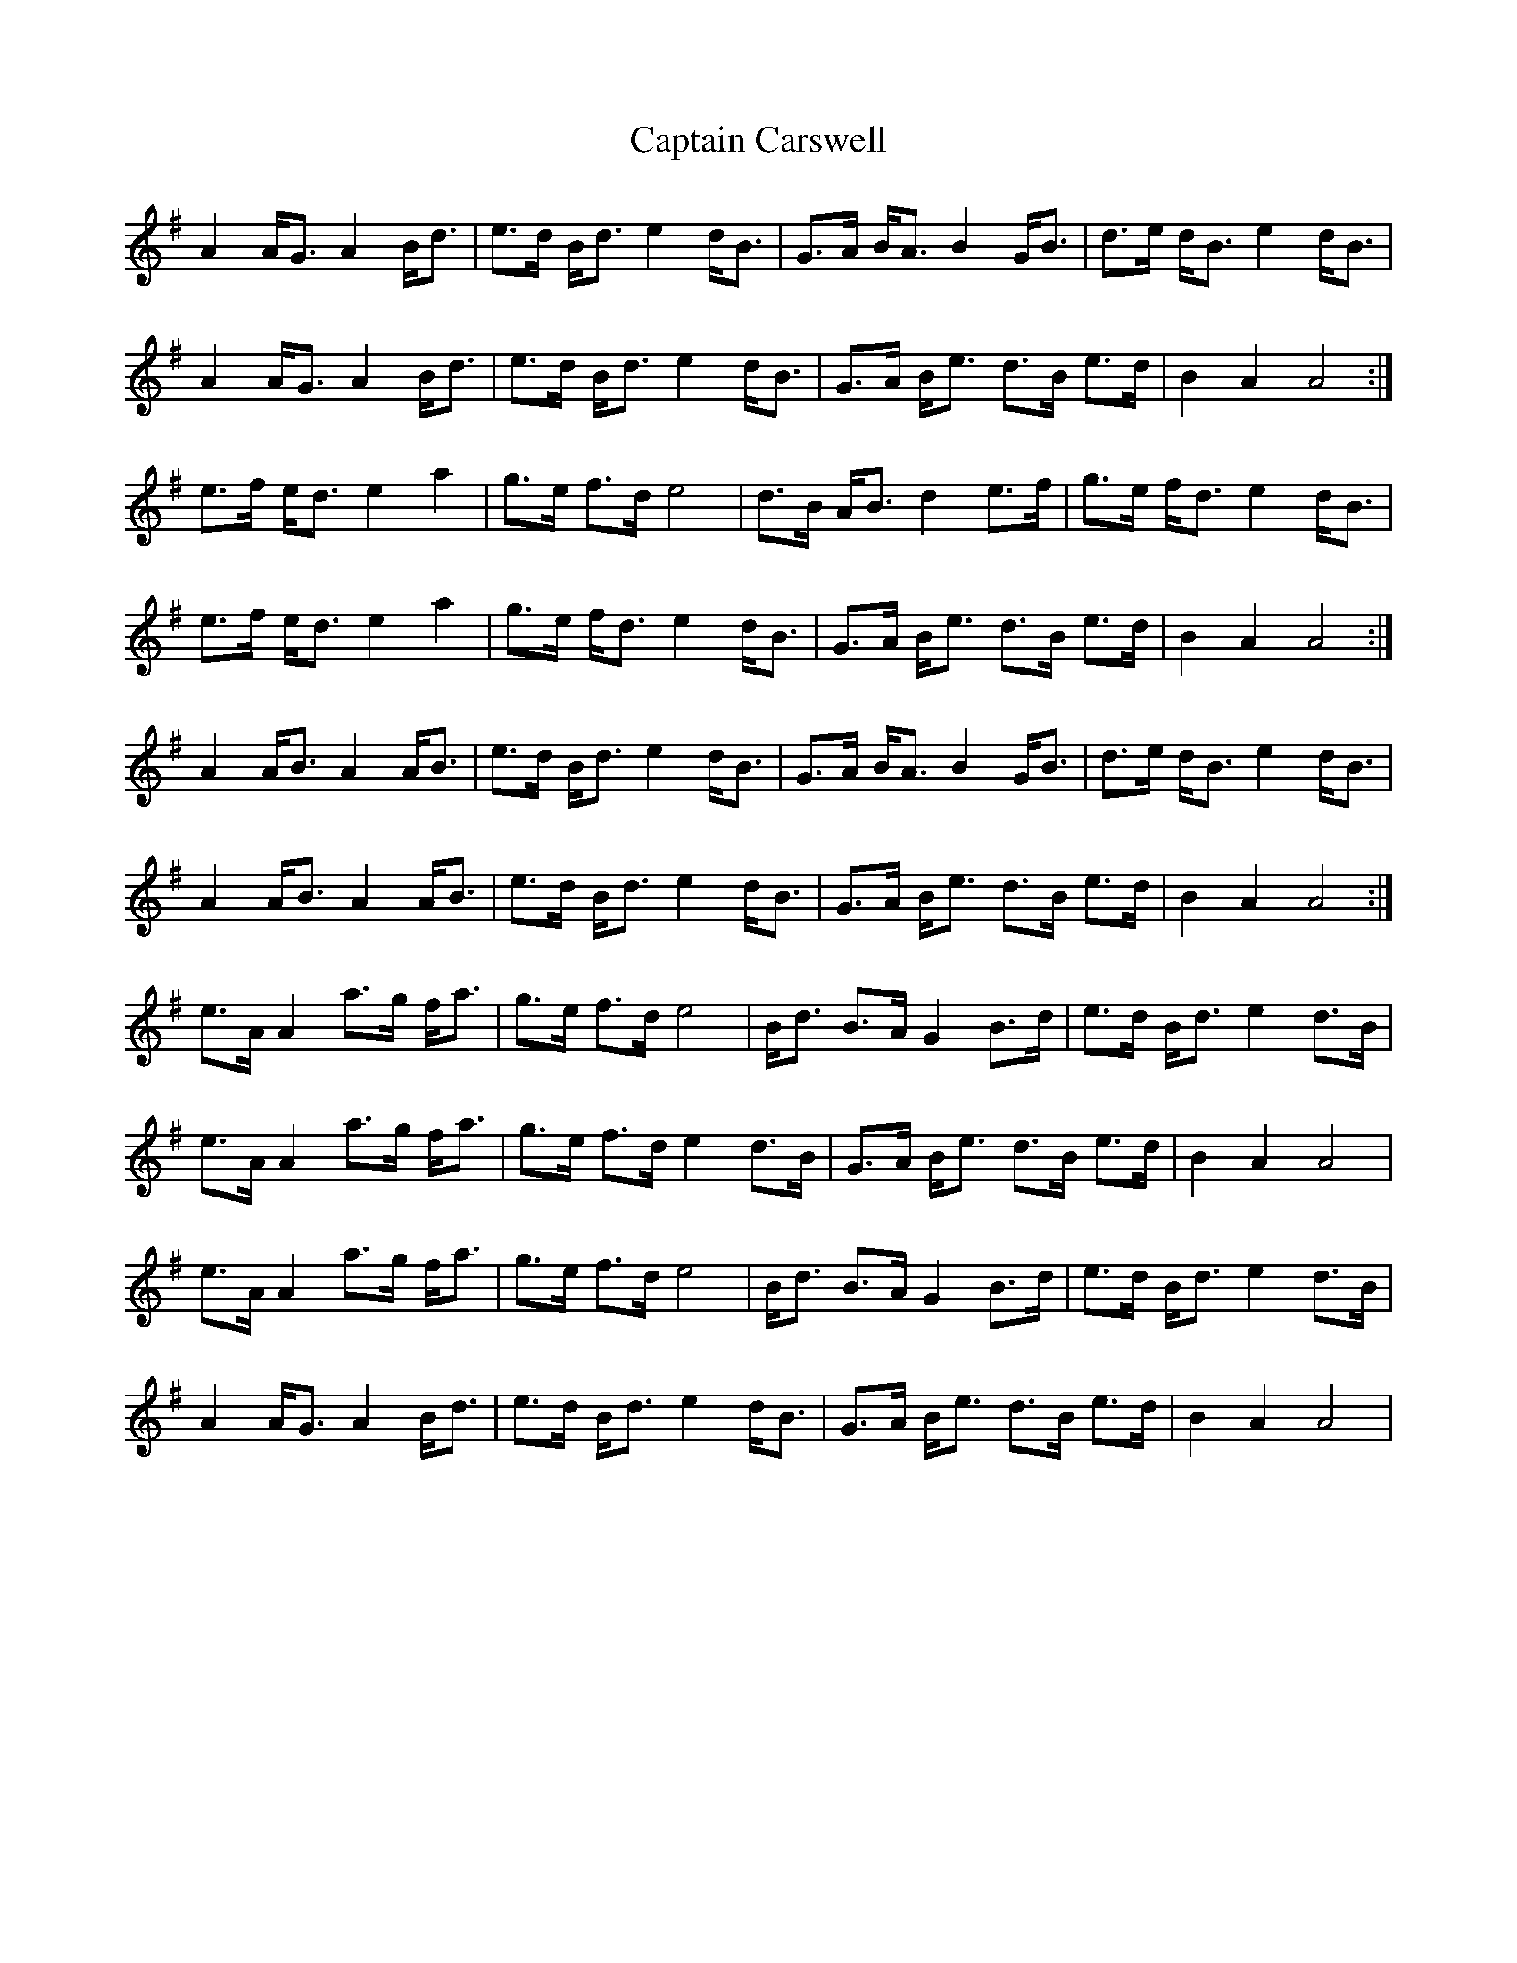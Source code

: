 X: 6107
T: Captain Carswell
R: march
M: 
K: Adorian
A2 A<G A2 B<d|e>d B<d e2 d<B|G>A B<A B2 G<B|d>e d<B e2 d<B|
A2 A<G A2 B<d|e>d B<d e2 d<B|G>A B<e d>B e>d|B2 A2 A4:|
e>f e<d e2 a2|g>e f>d e4|d>B A<B d2 e>f|g>e f<d e2 d<B|
e>f e<d e2 a2|g>e f<d e2 d<B|G>A B<e d>B e>d|B2 A2 A4:|
A2 A<B A2 A<B|e>d B<d e2 d<B|G>A B<A B2 G<B|d>e d<B e2 d<B|
1 A2 A<B A2 A<B|e>d B<d e2 d<B|G>A B<e d>B e>d|B2 A2 A4:|
e>A A2 a>g f<a|g>e f>d e4|B<d B>A G2 B>d|e>d B<d e2 d>B|
e>A A2 a>g f<a|g>e f>d e2 d>B|G>A B<e d>B e>d|B2 A2 A4|
e>A A2 a>g f<a|g>e f>d e4|B<d B>A G2 B>d|e>d B<d e2 d>B|
A2 A<G A2 B<d|e>d B<d e2 d<B|G>A B<e d>B e>d|B2 A2 A4|

